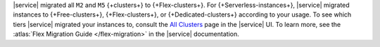 |service| migrated all ``M2`` and ``M5`` {+clusters+}
to {+Flex-clusters+}. 
For {+Serverless-instances+}, |service|
migrated instances to {+Free-clusters+},
{+Flex-clusters+}, or {+Dedicated-clusters+} according to your usage.
To see which tiers |service| migrated your instances to, consult
the `All Clusters <https://cloud.mongodb.com/v2#/clusters>`__ 
page in the |service| UI. To learn more,
see the :atlas:`Flex Migration Guide </flex-migration>`
in the |service| documentation.